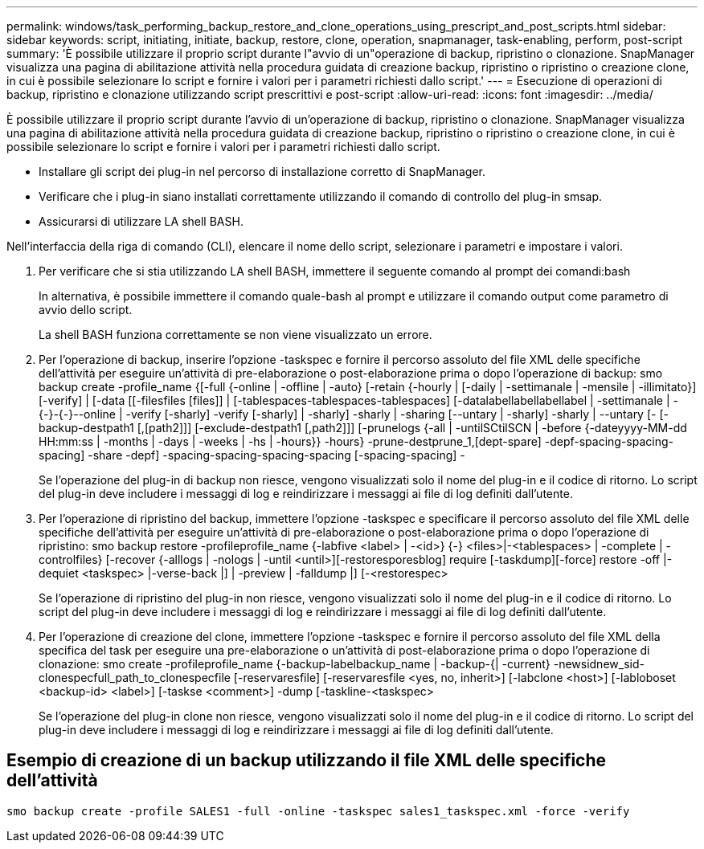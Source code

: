 ---
permalink: windows/task_performing_backup_restore_and_clone_operations_using_prescript_and_post_scripts.html 
sidebar: sidebar 
keywords: script, initiating, initiate, backup, restore, clone, operation, snapmanager, task-enabling, perform, post-script 
summary: 'È possibile utilizzare il proprio script durante l"avvio di un"operazione di backup, ripristino o clonazione. SnapManager visualizza una pagina di abilitazione attività nella procedura guidata di creazione backup, ripristino o ripristino o creazione clone, in cui è possibile selezionare lo script e fornire i valori per i parametri richiesti dallo script.' 
---
= Esecuzione di operazioni di backup, ripristino e clonazione utilizzando script prescrittivi e post-script
:allow-uri-read: 
:icons: font
:imagesdir: ../media/


[role="lead"]
È possibile utilizzare il proprio script durante l'avvio di un'operazione di backup, ripristino o clonazione. SnapManager visualizza una pagina di abilitazione attività nella procedura guidata di creazione backup, ripristino o ripristino o creazione clone, in cui è possibile selezionare lo script e fornire i valori per i parametri richiesti dallo script.

* Installare gli script dei plug-in nel percorso di installazione corretto di SnapManager.
* Verificare che i plug-in siano installati correttamente utilizzando il comando di controllo del plug-in smsap.
* Assicurarsi di utilizzare LA shell BASH.


Nell'interfaccia della riga di comando (CLI), elencare il nome dello script, selezionare i parametri e impostare i valori.

. Per verificare che si stia utilizzando LA shell BASH, immettere il seguente comando al prompt dei comandi:bash
+
In alternativa, è possibile immettere il comando quale-bash al prompt e utilizzare il comando output come parametro di avvio dello script.

+
La shell BASH funziona correttamente se non viene visualizzato un errore.

. Per l'operazione di backup, inserire l'opzione -taskspec e fornire il percorso assoluto del file XML delle specifiche dell'attività per eseguire un'attività di pre-elaborazione o post-elaborazione prima o dopo l'operazione di backup: smo backup create -profile_name {[-full {-online | -offline | -auto} [-retain {-hourly | [-daily | -settimanale | -mensile | -illimitato}] [-verify] | [-data [[-filesfiles [files]] | [-tablespaces-tablespaces-tablespaces] [-datalabellabellabellabel | -settimanale | -{-}-{-}--online | -verify [-sharly] -verify [-sharly] | -sharly] -sharly | -sharing [--untary | -sharly] -sharly | --untary [- [-backup-destpath1 [,[path2]]] [-exclude-destpath1 [,path2]]] [-prunelogs {-all | -untilSCtilSCN | -before {-dateyyyy-MM-dd HH:mm:ss | -months | -days | -weeks | -hs | -hours}} -hours} -prune-destprune_1,[dept-spare] -depf-spacing-spacing-spacing] -share -depf] -spacing-spacing-spacing-spacing [-spacing-spacing] -
+
Se l'operazione del plug-in di backup non riesce, vengono visualizzati solo il nome del plug-in e il codice di ritorno. Lo script del plug-in deve includere i messaggi di log e reindirizzare i messaggi ai file di log definiti dall'utente.

. Per l'operazione di ripristino del backup, immettere l'opzione -taskspec e specificare il percorso assoluto del file XML delle specifiche dell'attività per eseguire un'attività di pre-elaborazione o post-elaborazione prima o dopo l'operazione di ripristino: smo backup restore -profileprofile_name {-labfive <label> | -<id>} {-} <files>|-<tablespaces> | -complete | -controlfiles} [-recover {-alllogs | -nologs | -until <until>][-restoresporesblog] require [-taskdump][-force] restore -off |-dequiet <taskspec> |-verse-back |] | -preview | -falldump |] [-<restorespec>
+
Se l'operazione di ripristino del plug-in non riesce, vengono visualizzati solo il nome del plug-in e il codice di ritorno. Lo script del plug-in deve includere i messaggi di log e reindirizzare i messaggi ai file di log definiti dall'utente.

. Per l'operazione di creazione del clone, immettere l'opzione -taskspec e fornire il percorso assoluto del file XML della specifica del task per eseguire una pre-elaborazione o un'attività di post-elaborazione prima o dopo l'operazione di clonazione: smo create -profileprofile_name {-backup-labelbackup_name | -backup-{| -current} -newsidnew_sid-clonespecfull_path_to_clonespecfile [-reservaresfile] [-reservaresfile <yes, no, inherit>] [-labclone <host>] [-labloboset <backup-id> <label>] [-taskse <comment>] -dump [-taskline-<taskspec>
+
Se l'operazione del plug-in clone non riesce, vengono visualizzati solo il nome del plug-in e il codice di ritorno. Lo script del plug-in deve includere i messaggi di log e reindirizzare i messaggi ai file di log definiti dall'utente.





== Esempio di creazione di un backup utilizzando il file XML delle specifiche dell'attività

[listing]
----
smo backup create -profile SALES1 -full -online -taskspec sales1_taskspec.xml -force -verify
----